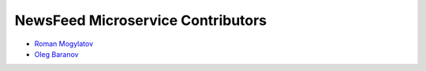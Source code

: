 NewsFeed Microservice Contributors
==================================

+ `Roman Mogylatov <https://github.com/rmk135>`_
+ `Oleg Baranov <https://github.com/mrbish>`_
